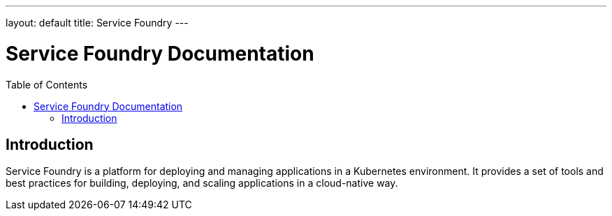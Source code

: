 ---
layout: default
title: Service Foundry
---

= Service Foundry Documentation
:toc:
:toc-placement: macro

toc::[]

== Introduction

Service Foundry is a platform for deploying and managing applications in a Kubernetes environment. It provides a set of tools and best practices for building, deploying, and scaling applications in a cloud-native way.

